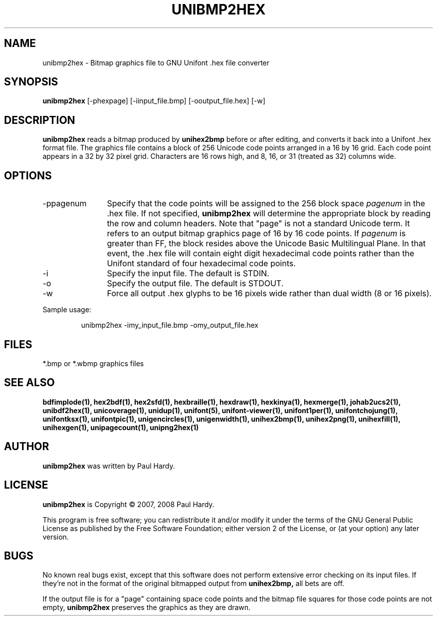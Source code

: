 .TH UNIBMP2HEX 1 "2007 Dec 31"
.SH NAME
unibmp2hex \- Bitmap graphics file to GNU Unifont .hex file converter
.SH SYNOPSIS
.br
.B unibmp2hex
[-phexpage] [-iinput_file.bmp] [-ooutput_file.hex] [-w]
.SH DESCRIPTION
.B unibmp2hex
reads a bitmap produced by
.B unihex2bmp
before or after editing, and converts it back into a Unifont .hex format
file.  The graphics file contains a block of 256 Unicode code points
arranged in a 16 by 16 grid.  Each code point appears in a 32 by 32
pixel grid.  Characters are 16 rows high, and 8, 16, or 31 (treated as 32)
columns wide.
.PP
.SH OPTIONS
.TP 12
-ppagenum
Specify that the code points will be assigned to the 256 block space
.I pagenum
in the .hex file.  If not specified,
.B unibmp2hex
will determine the appropriate block by reading the row and column
headers.  Note that "page" is not a standard
Unicode term.  It refers to an output bitmap graphics page of
16 by 16 code points.
If
.I pagenum
is greater than FF, the block resides above the Unicode Basic
Multilingual Plane. In that event, the .hex file will contain
eight digit hexadecimal code points rather than the Unifont
standard of four hexadecimal code points.
.TP
-i
Specify the input file. The default is STDIN.
.TP
-o
Specify the output file. The default is STDOUT.
.TP
-w
Force all output .hex glyphs to be 16 pixels wide rather than dual
width (8 or 16 pixels).
.PP
Sample usage:
.PP
.RS
unibmp2hex -imy_input_file.bmp -omy_output_file.hex
.RE
.SH FILES
*.bmp or *.wbmp graphics files
.SH SEE ALSO
.BR bdfimplode(1),
.BR hex2bdf(1),
.BR hex2sfd(1),
.BR hexbraille(1),
.BR hexdraw(1),
.BR hexkinya(1),
.BR hexmerge(1),
.BR johab2ucs2(1),
.BR unibdf2hex(1),
.BR unicoverage(1),
.BR unidup(1),
.BR unifont(5),
.BR unifont-viewer(1),
.BR unifont1per(1),
.BR unifontchojung(1),
.BR unifontksx(1),
.BR unifontpic(1),
.BR unigencircles(1),
.BR unigenwidth(1),
.BR unihex2bmp(1),
.BR unihex2png(1),
.BR unihexfill(1),
.BR unihexgen(1),
.BR unipagecount(1),
.BR unipng2hex(1)
.SH AUTHOR
.B unibmp2hex
was written by Paul Hardy.
.SH LICENSE
.B unibmp2hex
is Copyright \(co 2007, 2008 Paul Hardy.
.PP
This program is free software; you can redistribute it and/or modify
it under the terms of the GNU General Public License as published by
the Free Software Foundation; either version 2 of the License, or
(at your option) any later version.
.SH BUGS
No known real bugs exist, except that this software does not perform
extensive error checking on its input files.  If they're not in the
format of the original bitmapped output from
.B unihex2bmp,
all bets are off.
.PP
If the output file is for a "page" containing space code points and the
bitmap file squares for those code points are not empty,
.B unibmp2hex
preserves the graphics as they are drawn.

